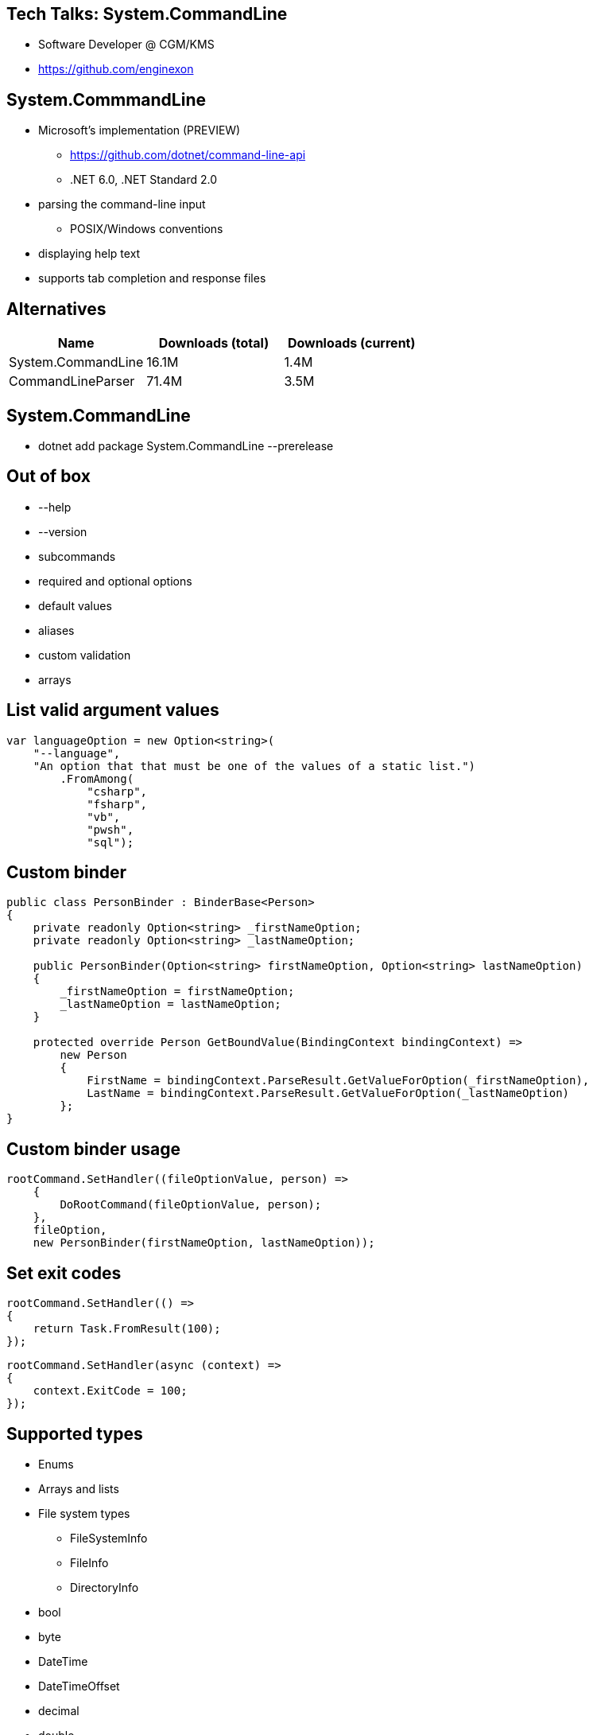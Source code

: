 :revealjs_theme: white
:source-highlighter: highlightjs

== Tech Talks: System.CommandLine
* Software Developer @ CGM/KMS
* https://github.com/enginexon

== System.CommmandLine
* Microsoft's implementation (PREVIEW)
** https://github.com/dotnet/command-line-api 
** .NET 6.0, .NET Standard 2.0
* parsing the command-line input
** POSIX/Windows conventions
* displaying help text
* supports tab completion and response files

== Alternatives
[cols=3*,options=header]
|===
| Name 
| Downloads (total)
| Downloads (current)

| System.CommandLine
| 16.1M
| 1.4M

| CommandLineParser
| 71.4M
| 3.5M

|===

== System.CommandLine
* dotnet add package System.CommandLine --prerelease

== Out of box
* --help
* --version
* subcommands
* required and optional options
* default values
* aliases
* custom validation
* arrays

== List valid argument values
[source,c#]
....
var languageOption = new Option<string>(
    "--language",
    "An option that that must be one of the values of a static list.")
        .FromAmong(
            "csharp",
            "fsharp",
            "vb",
            "pwsh",
            "sql");
....

== Custom binder
[source,c#]
....
public class PersonBinder : BinderBase<Person>
{
    private readonly Option<string> _firstNameOption;
    private readonly Option<string> _lastNameOption;

    public PersonBinder(Option<string> firstNameOption, Option<string> lastNameOption)
    {
        _firstNameOption = firstNameOption;
        _lastNameOption = lastNameOption;
    }

    protected override Person GetBoundValue(BindingContext bindingContext) =>
        new Person
        {
            FirstName = bindingContext.ParseResult.GetValueForOption(_firstNameOption),
            LastName = bindingContext.ParseResult.GetValueForOption(_lastNameOption)
        };
}
....

== Custom binder usage
[source,c#]
....
rootCommand.SetHandler((fileOptionValue, person) =>
    {
        DoRootCommand(fileOptionValue, person);
    },
    fileOption,
    new PersonBinder(firstNameOption, lastNameOption));
....

== Set exit codes
[source,c#]
....
rootCommand.SetHandler(() =>
{
    return Task.FromResult(100);
});
....

[source,c#]
....
rootCommand.SetHandler(async (context) =>
{
    context.ExitCode = 100;
});
....

[.columns]
== Supported types

[.column]
* Enums
* Arrays and lists
* File system types
** FileSystemInfo
** FileInfo
** DirectoryInfo
* bool
* byte
* DateTime
* DateTimeOffset

[.column]
* decimal
* double
* float
* Guid
* int
* long
* sbyte
* short
* uint
* ulong

== Tab completion
[source,c#]
....
dateOption.AddCompletions((ctx) => {
    var today = System.DateTime.Today;
    var dates = new List<CompletionItem>();
    foreach (var i in Enumerable.Range(1, 7))
    {
        var date = today.AddDays(i);
        dates.Add(new CompletionItem(
            label: date.ToShortDateString(),
            sortText: $"{i:2}"));
    }
    return dates;
});
....

== Order of options and arguments
Equivalent

[source,shell]
....
dotnet add package System.CommandLine --prerelease
dotnet add package --prerelease System.CommandLine
....

The order does matter

[source,shell]
....
myapp argument1 argument2
myapp argument2 argument1
....

== Aliases
[source,shell]
....
dotnet build --verbosity quiet
dotnet build -v quiet
....

== Case sensitivity
Command and option names and aliases are case-sensitive by default according to POSIX convention

* --additional-probing-path
* --Additional-Probing-Path
* --ADDITIONAL-PROBING-PATH

Case sensitivity does not apply to argument values for options that are based on enums. Enum names are matched regardless of casing.

== Option-argument delimiters

Equivalent

[source,shell]
....
dotnet build -v quiet
dotnet build -v=quiet
dotnet build -v:quiet
....

Equivalent

[source,shell]
....
myapp -vquiet
myapp -v quiet
....

== Option overrides
[source,shell]
....
myapp --delay 3 --message example --delay 2
....

== Multiple arguments
[source,shell]
....
myapp --list a b c --list d
....

== Option bundling
Equivalent

[source,shell]
....
git clean -f -d -x
git clean -fdx
....

The argument arg would apply only to the option -c

[source,shell]
....
myapp -a -b -c arg
myapp -abc arg
....

== Boolean options (flags)
[source,shell]
....
myapp --interactive
myapp --interactive false
myapp --interactive true
....

== Response files
Equivalent

[source,shell]
....
dotnet build --no-restore --output ./build-output/
dotnet @sample1.rsp
dotnet build @sample2.rsp --output ./build-output/
....

sample1.rsp

[source,shell]
....
build
--no-restore 
--output
./build-output/
....

sample2.rsp

[source,shell]
....
--no-restore
....

== The [parse] directive

[source,shell]
....
myapp [parse] --delay not-an-int --interactive --file filename.txt extra
....

Output

[source,shell]
....
![ myapp [ --delay !<not-an-int> ] [ --interactive <True> ] [ --file <filename.txt> ] *[ --fgcolor <White> ] ]   ???--> extra
....

== The [suggest] directive
[source,shell]
....
dotnet [suggest] buil
....

Output

[source,shell]
....
build
build-server
msbuild
....

== Links
https://learn.microsoft.com/en-us/dotnet/standard/commandline/get-started-tutorial

https://github.com/enginexon/techtalks-commandline

== Thank you


